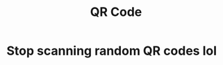 #+TITLE: QR Code
#+HTML_HEAD: <meta property="og:title" content="Please scan this QR Code" />
#+HTML_HEAD: <meta property="og:image" content="https://sohamg.xyz/static/qr.png" />
#+HTML_HEAD: <meta property="og:image:width" content="939" />
#+HTML_HEAD: <meta property="og:image:height" content="939" />
#+HTML_HEAD: <link rel="stylesheet" href="https://sohamg.xyz/static/style.css" />
#+HTML_HEAD: <meta name="twitter:card" content="summary_large_image" />
#+OPTIONS: toc:nil

* Stop scanning random QR codes lol
